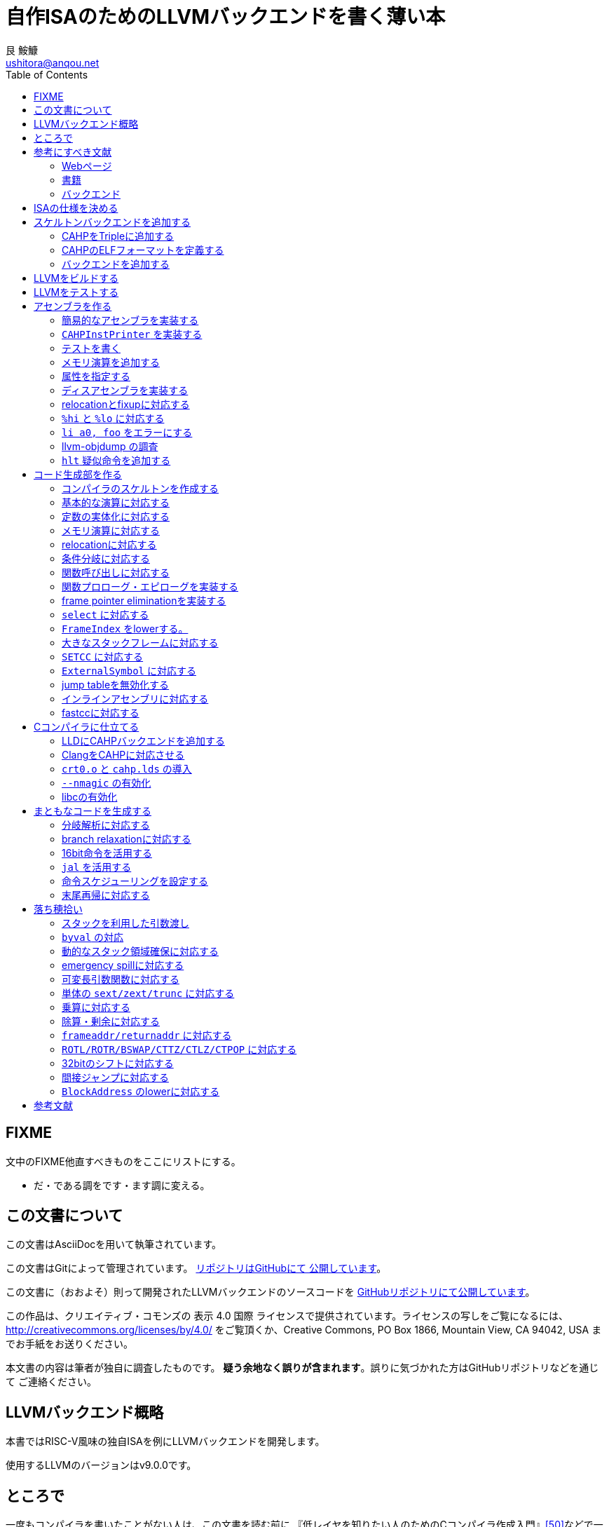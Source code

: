 = 自作ISAのためのLLVMバックエンドを書く薄い本
艮 鮟鱇 <ushitora@anqou.net>
:toc: left
:icons: font
:stem: latexmath

== FIXME

文中のFIXME他直すべきものをここにリストにする。

* だ・である調をです・ます調に変える。

== この文書について

この文書はAsciiDocを用いて執筆されています。

この文書はGitによって管理されています。
https://github.com/ushitora-anqou/write-your-llvm-backend[リポジトリはGitHubにて
公開しています]。

この文書に（おおよそ）則って開発されたLLVMバックエンドのソースコードを
https://github.com/virtualsecureplatform/llvm-cahp[GitHubリポジトリにて公開しています]。

この作品は、クリエイティブ・コモンズの 表示 4.0 国際 ライセンスで提供されています。ライセンスの写しをご覧になるには、 http://creativecommons.org/licenses/by/4.0/ をご覧頂くか、Creative Commons, PO Box 1866, Mountain View, CA 94042, USA までお手紙をお送りください。

本文書の内容は筆者が独自に調査したものです。
**疑う余地なく誤りが含まれます**。誤りに気づかれた方はGitHubリポジトリなどを通じて
ご連絡ください。

== LLVMバックエンド概略

本書ではRISC-V風味の独自ISAを例にLLVMバックエンドを開発します。

// FIXME: そのうち10がでそう。
使用するLLVMのバージョンはv9.0.0です。

// FIXME: 人がLLVMバックエンドを書きたくなるような文章をここに書く。

== ところで

一度もコンパイラを書いたことがない人は、この文書を読む前に
『低レイヤを知りたい人のためのCコンパイラ作成入門』<<rui-compilerbook>>などで一度
フルスクラッチからコンパイラを書くことをおすすめします。

また<<krister-writing_gcc_backend>>などを参考に、
LLVMではなくGCCにバックエンドを追加することも検討してみてはいかがでしょうか。

== 参考にすべき文献

LLVMバックエンドを開発する際に参考にできる書籍やWebサイトを以下に一覧します。
なおこの文書では、RISC-Vバックエンド及びそれに関する技術資料を**大いに**参考しています。

=== Webページ

* Writing an LLVM Backend<<llvm-writing_backend>>
** 分かりにくく読みにくい。正直あんまり見ていないが、たまに眺めると有益な情報を見つけたりもする。
* The LLVM Target-Independent Code Generator<<llvm-code_generator>>
** <<llvm-writing_backend>>よりもよほど参考になる。LLVMバックエンドがどのようにLLVM IRをアセンブリに落とすかが明記されている。必読。
* TableGenのLLVMのドキュメント<<llvm-tablegen>>
** 情報量が少ない。これを読むよりも各種バックエンドのTableGenファイルを読むほうが良い。
* LLVM Language Reference Manual<<llvm-langref>>
** LLVM IRについての言語リファレンス。LLVM IRの仕様などを参照できる。必要に応じて読む。
* Architecture & Platform Information for Compiler Writers<<llvm-compilerwriterinfo>>
** LLVMで公式に実装されているバックエンドに関するISAの情報が集約されている。Lanaiの言語仕様へのリンクが貴重。
* RISC-V support for LLVM projects<<github_riscv-llvm>>
** **どちゃくそに参考になる**。以下の開発はこれに基づいて行う。
** LLVMにRISC-Vサポートを追加するパッチ群。バックエンドを開発するためのチュートリアルも兼ねているらしく `docs/` 及びそれと対応したpatchが参考になる。
** またこれについて、開発者が2018 LLVM Developers' Meetingで登壇したときの動画は<<youtube_llvm-backend-development-by-example>>より閲覧できる。スライドは<<speakerdeck-llvm_backend_development>>より閲覧できる。
** そのときのCoding Labは<<lowrisc-devmtg18>>より閲覧できる。
* Create an LLVM Backend for the Cpu0 Architecture<<cpu0>>
** Cpu0という独自アーキテクチャのLLVMバックエンドを作成するチュートリアル。多少古いが、内容が網羅的で参考になる。英語が怪しい。
* FPGA開発日記<<fpga_develop_diary>>
** Cpu0の資料<<cpu0>>をもとに1からRISC-Vバックエンドを作成する過程がブログエントリとして公開されている。GitHubに実装も公開されている<<fpga_develop_diary-llvm>>。
* ELVMバックエンド<<elvm-llvm_backend>>
** 限られた命令でLLVM IRの機能を達成する例として貴重。でも意外とISAはリッチだったりする。
** 作成者のスライドも参考になる<<elvm-slide>>。
* 2018年度東大CPU実験で開発されたLLVM Backend<<todai_llvm_backend>>
** これについて書かれたAdCのエントリもある<<todai_llvm_backend-article>>。
* Tutorial: Building a backend in 24 hours<<llvm-anton_korobeynikov_2012>>
** LLVMバックエンドの大まかな動きについてざっとまとめたあと、 `ret` だけが定義された最低限のLLVMバックエンド ("stub backend") を構成している。
** Instruction Selection の説明にある *Does bunch of magic and crazy pattern-matching* が好き。
* 2017 LLVM Developers’ Meeting: M. Braun "Welcome to the back-end: The LLVM machine representation"<<llvm-welcome_to_the_back_end_2017>>
** スライドも公開されている<<welcome_to_the_back_end-slides>>。
** 命令選択が終わったあとの中間表現であるLLVM MIR
（ `MachineFunction` や `MachineInstr` など）や、それに対する操作の解説。
RegStateやframe index・register scavengerなどの説明が貴重。
* Howto: Implementing LLVM Integrated Assembler<<ean10-howto-llvmas>>
** LLVM上でアセンブラを書くためのチュートリアル。アセンブラ単体に焦点を絞ったものは珍しい。
* Building an LLVM Backend<<LLVMBackend_2015_03_26_v2>>
** 対応するレポジトリが<<github-frasercrmck_llvm_leg>>にある。
* [LLVMdev] backend documentation<<llvm_dev_ml-059799>>
** llvm-devメーリングリストのバックエンドのよいドキュメントは無いかというスレッド。Cpu0とTriCoreが挙げられているが、深くまで記述したものは無いという回答。
* TriCore Backend<<tricore-llvm>>
** TriCoreというアーキテクチャ用のバックエンドを書いたという論文。スライドもある<<tricore-llvm-slides>>。ソースコードもGitHub上に上がっているが、どれが公式かわからないfootnote:[論文とスライドも怪しいものだが、著者が一致しているので多分正しいだろう。]。
* Life of an instruction in LLVM<<life_of_an_instruction>>
** Cコードからassemblyまでの流れを概観。
* LLVM Backendの紹介<<llvm_backend_intro>>
** 「コンパイラ勉強会」footnote:[これとは別の発表で「コンパイラ開発してない人生はFAKE」という名言が飛び出した勉強会<<compiler_study_report>>。]での、LLVMバックエンドの大きな流れ（特に命令選択）について概観した日本語スライド。

=== 書籍

* 『きつねさんでもわかるLLVM〜コンパイラを自作するためのガイドブック〜』<<fox-llvm>>
** 数少ない日本語資料。Passやバックエンドの各クラスについて説明している。<<llvm-code_generator>>と合わせて大まかな流れを掴むのに良い。

なおLLVMについてGoogleで検索していると"LLVM Cookbook"なる謎の書籍（の電子コピー）が
見つかるが、内容はLLVM公式文書のパクリのようだ<<amazon-llvm_cookbook-customer_review>>。

=== バックエンド

* RISC-V<<riscv>>
** パッチ群が開発ドキュメントとともに公開されている<<github_riscv-llvm>>。以降の開発はこれをベースに行う。
* Lanai<<lanai-isa>>
** Googleが開発した32bit RISCの謎アーキテクチャ。全く実用されていないが、バックエンドが単純に設計されておりコメントも豊富のためかなり参考になるfootnote:[LLVMバックエンドの開発を円滑にするためのアーキテクチャなのではと思うほどに分かりやすい。]footnote:[後のSparcについて<<llvm_dev_ml-059799>>
にて指摘されているように、商業的に成功しなかったバックエンドほどコードが単純で分かりやすい。]。
* Sparc
** <<llvm-writing_backend>>でも説明に使われており、コメントが豊富。
* x86
** みんな大好きx86。貴重なCISCの資料であり、かつ2オペランド方式を採用する場合に実装例を与えてくれる。あと `EFLAGS` の取り回しなども参考になるが、全体的にコードは読みにくい。ただLLVMの命名規則には従うため、他のバックエンドからある程度推論をして読むのが良い。

== ISAの仕様を決める

本書で使用するISAであるCAHPv3について説明します。

cahpv3.pdfを参考のこと。

// FIXME: 書く

== スケルトンバックエンドを追加する

https://github.com/virtualsecureplatform/llvm-cahp/commit/d0b8dd14570dc9efac09d3c5fd6e8512980fd7b7[d0b8dd14570dc9efac09d3c5fd6e8512980fd7b7]

CAHPのためのビルドを行うために、中身のないバックエンド（スケルトンバックエンド）を
LLVMに追加します。

=== CAHPをTripleに追加する

<<github_riscv-llvm_docs_02>>を参考にして
CAHPをLLVMに認識させます。LLVMではコンパイル先のターゲットをTripleという単位で
管理しています。そのTripleの一つとしてCAHPを追加します。

`llvm/include/llvm/ADT/Triple.h` や `llvm/lib/Support/Triple.cpp` などの
ファイルにTripleが列挙されているため、そこにCAHPを追加します。
また `llvm/unittests/ADT/TripleTest.cpp` にTripleが正しく認識されているかをチェックする
テストを書きます。

=== CAHPのELFフォーマットを定義する

<<github_riscv-llvm_patch_03>>を参考にして、CAHPのためのELFフォーマットを定義します。
具体的にはCAHPのマシンを表す識別コードや再配置情報などを記述し、
ELFファイルの出力が動作するようにします。
ただし独自ISAではそのような情報が決まっていないため、適当にでっちあげます。

=== バックエンドを追加する

<<github_riscv-llvm_patch_04>>を参考に `llvm/lib/Target` ディレクトリ内に
`CAHP` ディレクトリを作成し、最低限必要なファイルを用意します。

まずビルドのために `CMakeLists.txt` と `LLVMBuild.txt` を用意します。
またCAHPに関する情報を提供するために
`CAHPTargetInfo.cpp` や `CAHPTargetMachine.cpp` などを記述します。

`CAHPTargetMachine.cpp` ではdata layoutを文字列で指定します。
詳細はLLVM IRの言語仕様<<llvm-langref-datalayout>>を参考してください。
// FIXME: ここで指定するdata layoutが結局の所どの程度影響力を持つのかは良くわからない。
//        ツール間でのターゲットの識別程度にしか使ってなさそう。要確認。

以上で必要最小限のファイルを用意することができました。

== LLVMをビルドする

LLVMは巨大なプロジェクトで、ビルドするだけでも一苦労です。
以下では継続的な開発のために、高速にLLVMをデバッグビルドする手法を紹介します。
<<github_riscv-llvm_docs_01>>・<<llvm_getting-started>>・<<clang_gettings-started>>を
参考にしています。

ビルドの際には以下のソフトウェアが必要になります。

* `cmake`
* `ninja`
* `clang`
* `clang++`
* `lld`

まずLLVMのソースコードをGitを用いて取得します。
前述したように、今回の開発ではLLVM v9.0.0をベースとします。
そこでブランチ `llvmorg-9.0.0` から独自実装のためのブランチ `cahp` を生成し、
以降の開発はこのブランチ上で行うことにします。

    $ git clone https://github.com/llvm/llvm-project.git
    $ cd llvm-project
    $ git switch llvmorg-9.0.0
    $ git checkout -b cahp

続いて、ビルドを行うための設定をCMakeを用いて行います。
大量のオプションはビルドを早くするためのものです<<llvm_dev_ml-106187>>。

    $ mkdir build
    $ cd build
    $ cmake -G Ninja \
        -DLLVM_ENABLE_PROJECTS="clang;lld" \
        -DCMAKE_BUILD_TYPE="Debug" \
        -DBUILD_SHARED_LIBS=True \
        -DLLVM_USE_SPLIT_DWARF=True \
        -DLLVM_OPTIMIZED_TABLEGEN=True \
        -DLLVM_BUILD_TESTS=True \
        -DCMAKE_C_COMPILER=clang \
        -DCMAKE_CXX_COMPILER=clang++ \
        -DLLVM_USE_LINKER=lld \
        -DLLVM_TARGETS_TO_BUILD="" \
        -DLLVM_EXPERIMENTAL_TARGETS_TO_BUILD="CAHP" \
        ../llvm

Ninjaを用いてビルドを行います。直接Ninjaを実行しても構いません（ `$ ninja` ）が、
CMakeを用いて間接的に実行することもできます。

    $ cmake --build .

手元の環境（CPUはIntel Core i7-8700で6コア12スレッド、RAMは16GB）では
30分弱でビルドが完了しました。
また別の環境（CPUはIntel Core i5-7200Uで2コア4スレッド、RAMは8GB）では
1時間半程度かかりました。以上から類推すると、
stem:[n]コアのCPUを使用する場合およそstem:[\frac{180}{n}]分程度かかるようです。

ビルドが終了すると `bin/` ディレクトリ以下にコンパイルされたバイナリが生成されます。
例えば次のようにして、CAHPバックエンドが含まれていることを確認できます。

....
$ bin/llc --version
LLVM (http://llvm.org/):
  LLVM version 9.0.0
  DEBUG build with assertions.
  Default target: x86_64-unknown-linux-gnu
  Host CPU: skylake

  Registered Targets:
    cahp    - CAHP
....

[NOTE]
====
ここでは開発用にデバッグビルドを行いました。
一方で、他人に配布する場合などはリリースビルドを行います。
その際は次のようにCMakeのオプションを指定します。

// FIXME: LLVM_BUILD_TESTS=False で良い気がする。要確認。

    $ cmake -G Ninja \
        -DLLVM_ENABLE_PROJECTS="lld;clang" \
        -DCMAKE_BUILD_TYPE="Release" \
        -DLLVM_BUILD_TESTS=True \
        -DCMAKE_C_COMPILER=clang \
        -DCMAKE_CXX_COMPILER=clang++ \
        -DLLVM_USE_LINKER=lld \
        -DLLVM_TARGETS_TO_BUILD="" \
        -DLLVM_EXPERIMENTAL_TARGETS_TO_BUILD="CAHP" \
        ../llvm

====

== LLVMをテストする

`llvm-lit` を使用してLLVMをテストできます。

    $ bin/llvm-lit test -s  # 全てのテストを実行する。
    $ bin/llvm-lit -s --filter "Triple" test # Tripleに関するテストを実行する。
    $ bin/llvm-lit -s --filter 'CAHP' test # CAHPを含むテストを実行する。
    $ bin/llvm-lit -as --filter 'CAHP' test # テスト結果を詳細に表示する。
    $ bin/llvm-lit -as --filter 'CAHP' --debug test # デバッグ情報を表示する。

== アセンブラを作る

この章ではLLVMバックエンドの一部としてアセンブラを実装します。
具体的にはLLVMのMCLayerを実装し、アセンブリからオブジェクトファイルへの変換を可能にします。

=== 簡易的なアセンブラを実装する
=== `CAHPInstPrinter` を実装する
=== テストを書く
=== メモリ演算を追加する
=== 属性を指定する
=== ディスアセンブラを実装する
=== relocationとfixupに対応する
=== `%hi` と `%lo` に対応する
=== `li a0, foo` をエラーにする
=== llvm-objdump の調査
=== `hlt` 疑似命令を追加する

== コード生成部を作る

=== コンパイラのスケルトンを作成する
=== 基本的な演算に対応する
=== 定数の実体化に対応する
=== メモリ演算に対応する
=== relocationに対応する
=== 条件分岐に対応する
=== 関数呼び出しに対応する
=== 関数プロローグ・エピローグを実装する
=== frame pointer eliminationを実装する
=== `select` に対応する
=== `FrameIndex` をlowerする。
=== 大きなスタックフレームに対応する
=== `SETCC` に対応する
=== `ExternalSymbol` に対応する
=== jump tableを無効化する
=== インラインアセンブリに対応する
=== fastccに対応する

== Cコンパイラに仕立てる

=== LLDにCAHPバックエンドを追加する
=== ClangをCAHPに対応させる
=== `crt0.o` と `cahp.lds` の導入
=== `--nmagic` の有効化
=== libcの有効化

== まともなコードを生成する

=== 分岐解析に対応する
=== branch relaxationに対応する
=== 16bit命令を活用する
=== `jal` を活用する
=== 命令スケジューリングを設定する
=== 末尾再帰に対応する

== 落ち穂拾い

=== スタックを利用した引数渡し
=== `byval` の対応
=== 動的なスタック領域確保に対応する
=== emergency spillに対応する
=== 可変長引数関数に対応する
=== 単体の `sext/zext/trunc` に対応する
=== 乗算に対応する
=== 除算・剰余に対応する
=== `frameaddr/returnaddr` に対応する
=== `ROTL/ROTR/BSWAP/CTTZ/CTLZ/CTPOP` に対応する
=== 32bitのシフトに対応する
=== 間接ジャンプに対応する
=== `BlockAddress` のlowerに対応する

[bibliography]
== 参考文献

- [[[github_riscv-llvm_docs_01,1]]] https://github.com/lowRISC/riscv-llvm/blob/master/docs/01-intro-and-building-llvm.mkd
- [[[llvm_getting-started,2]]] https://llvm.org/docs/GettingStarted.html
- [[[clang_gettings-started,3]]] https://clang.llvm.org/get_started.html
- [[[asciidoctor_user-manual,4]]] https://asciidoctor.org/docs/user-manual/
- [[[riscv,5]]] https://riscv.org/
- [[[riscv_specifications,6]]] https://riscv.org/specifications/
- [[[fox-llvm,7]]] 『きつねさんでもわかるLLVM〜コンパイラを自作するためのガイドブック〜』（柏木 餅子・風薬・矢上 栄一、株式会社インプレス、2013年）
- [[[github_riscv-llvm_docs_02,8]]] https://github.com/lowRISC/riscv-llvm/blob/master/docs/02-starting-the-backend.mkd
- [[[github_riscv-llvm_patch_02,9]]] https://github.com/lowRISC/riscv-llvm/blob/master/0002-RISCV-Recognise-riscv32-and-riscv64-in-triple-parsin.patch
- [[[github_riscv-llvm,10]]] https://github.com/lowRISC/riscv-llvm
- [[[youtube_llvm-backend-development-by-example,11]]] https://www.youtube.com/watch?v=AFaIP-dF-RA
- [[[msyksphinz_try-riscv64-llvm-backend,12]]] http://msyksphinz.hatenablog.com/entry/2019/01/02/040000_1
- [[[github_riscv-llvm_patch_03,13]]] https://github.com/lowRISC/riscv-llvm/blob/master/0003-RISCV-Add-RISC-V-ELF-defines.patch
- [[[github_riscv-llvm_patch_04,14]]] https://github.com/lowRISC/riscv-llvm/blob/master/0004-RISCV-Add-stub-backend.patch
- [[[github_riscv-llvm_patch_06,15]]] https://github.com/lowRISC/riscv-llvm/blob/master/0006-RISCV-Add-bare-bones-RISC-V-MCTargetDesc.patch
- [[[github_riscv-llvm_patch_10,16]]] https://github.com/lowRISC/riscv-llvm/blob/master/0010-RISCV-Add-support-for-disassembly.patch
- [[[llvm-writing_backend-operand_mapping,17]]] https://llvm.org/docs/WritingAnLLVMBackend.html#instruction-operand-mapping
- [[[llvm-writing_backend,18]]] https://llvm.org/docs/WritingAnLLVMBackend.html
- [[[github_riscv-llvm_patch_07,19]]] https://github.com/lowRISC/riscv-llvm/blob/master/0007-RISCV-Add-basic-RISCVAsmParser.patch
- [[[github_riscv-llvm_patch_08,20]]] https://github.com/lowRISC/riscv-llvm/blob/master/0008-RISCV-Add-RISCVInstPrinter-and-basic-MC-assembler-te.patch
- [[[llvm-tablegen,21]]] https://llvm.org/docs/TableGen/index.html
- [[[github_riscv-llvm_patch_09,22]]] https://github.com/lowRISC/riscv-llvm/blob/master/0009-RISCV-Add-support-for-all-RV32I-instructions.patch
- [[[llvm_dev_ml-tablegen_definition_question,23]]] http://lists.llvm.org/pipermail/llvm-dev/2015-December/093310.html
- [[[llvm_doxygen-twine,24]]] https://llvm.org/doxygen/classllvm_1_1Twine.html
- [[[llvm-tablegen-langref,25]]] https://llvm.org/docs/TableGen/LangRef.html
- [[[github_riscv-llvm_docs_05,26]]] https://github.com/lowRISC/riscv-llvm/blob/master/docs/05-disassembly.mkd
- [[[github_riscv-llvm_patch_11,27]]] https://github.com/lowRISC/riscv-llvm/blob/master/0011-RISCV-Add-common-fixups-and-relocations.patch
- [[[github_riscv-llvm_docs_06,28]]] https://github.com/lowRISC/riscv-llvm/blob/master/docs/06-relocations-and-fixups.mkd
- [[[github_riscv-llvm_patch_13,29]]] https://github.com/lowRISC/riscv-llvm/blob/master/0013-RISCV-Initial-codegen-support-for-ALU-operations.patch
- [[[speakerdeck-llvm_backend_development,30]]] https://speakerdeck.com/asb/llvm-backend-development-by-example-risc-v
- [[[llvm-code_generator,31]]] https://llvm.org/docs/CodeGenerator.html
- [[[llvm-code_generator-target_independent_code_gen_alg,32]]] https://llvm.org/docs/CodeGenerator.html#target-independent-code-generation-algorithms
- [[[llvm-code_generator-selectiondag_instruction_selection,33]]] https://llvm.org/docs/CodeGenerator.html#selectiondag-instruction-selection-process
- [[[github_riscv-llvm_patch_15,34]]] https://github.com/lowRISC/riscv-llvm/blob/master/0015-RISCV-Codegen-support-for-memory-operations.patch
- [[[cpu0,35]]] https://jonathan2251.github.io/lbd/
- [[[elvm-llvm_backend,36]]] https://github.com/shinh/llvm/tree/elvm
- [[[elvm-slide,37]]] http://shinh.skr.jp/slide/llel/000.html
- [[[github_riscv-llvm_patch_16,38]]] https://github.com/lowRISC/riscv-llvm/blob/master/0016-RISCV-Codegen-support-for-memory-operations-on-globa.patch
- [[[github_riscv-llvm_patch_17,39]]] https://github.com/lowRISC/riscv-llvm/blob/master/0017-RISCV-Codegen-for-conditional-branches.patch
- [[[todai_llvm_backend,40]]] https://github.com/cpu-experiment-2018-2/llvm/tree/master/lib/Target/ELMO
- [[[todai_llvm_backend-article,41]]] http://uenoku.hatenablog.com/entry/2018/12/25/044244
- [[[github_riscv-llvm_patch_18,42]]] https://github.com/lowRISC/riscv-llvm/blob/master/0018-RISCV-Support-for-function-calls.patch
- [[[llvm-langref,43]]] http://llvm.org/docs/LangRef.html
- [[[fpga_develop_diary,44]]] http://msyksphinz.hatenablog.com/
- [[[llvm-anton_korobeynikov_2012,45]]] https://llvm.org/devmtg/2012-04-12/Slides/Workshops/Anton_Korobeynikov.pdf
- [[[llvm-welcome_to_the_back_end_2017,46]]] https://www.youtube.com/watch?v=objxlZg01D0
- [[[ean10-howto-llvmas,47]]] https://www.embecosm.com/appnotes/ean10/ean10-howto-llvmas-1.0.html
- [[[lowrisc-devmtg18,48]]] https://www.lowrisc.org/llvm/devmtg18/
- [[[LLVMBackend_2015_03_26_v2,49]]] http://www.inf.ed.ac.uk/teaching/courses/ct/other/LLVMBackend-2015-03-26_v2.pdf
- [[[rui-compilerbook,50]]] https://www.sigbus.info/compilerbook
- [[[krister-writing_gcc_backend,51]]] https://kristerw.blogspot.com/2017/08/writing-gcc-backend_4.html
- [[[llvm-ml-129089,52]]] http://lists.llvm.org/pipermail/llvm-dev/2019-January/129089.html
- [[[llvm-langref-datalayout,53]]] https://llvm.org/docs/LangRef.html#langref-datalayout
- [[[github-frasercrmck_llvm_leg,54]]] https://github.com/frasercrmck/llvm-leg/tree/master/lib/Target/LEG
- [[[llvm_doxygen-InitMCRegisterInfo,55]]] https://llvm.org/doxygen/classllvm_1_1MCRegisterInfo.html#a989859615fcb74989b4f978c4d227a03
- [[[llvm-programmers_manual,56]]] http://llvm.org/docs/ProgrammersManual.html
- [[[llvm-writing_backend-calling_conventions,57]]] https://llvm.org/docs/WritingAnLLVMBackend.html#calling-conventions
- [[[riscv-calling,58]]] https://riscv.org/wp-content/uploads/2015/01/riscv-calling.pdf
- [[[llvm_dev_ml-how_to_debug_instruction_selection,59]]] http://lists.llvm.org/pipermail/llvm-dev/2017-August/116501.html
- [[[fpga_develop_diary-20190612040000,60]]] http://msyksphinz.hatenablog.com/entry/2019/06/12/040000
- [[[llvm_dev_ml-br_cc_questions,61]]] http://lists.llvm.org/pipermail/llvm-dev/2014-August/075303.html
- [[[llvm_dev_ml-multiple_result_instrs,62]]] https://groups.google.com/forum/#!topic/llvm-dev/8kPOj-_lbGk
- [[[stackoverflow-frame_lowering,63]]] https://stackoverflow.com/questions/32872946/what-is-stack-frame-lowering-in-llvm
- [[[llvm_dev_ml-selecting_frame_index,64]]] https://groups.google.com/d/msg/llvm-dev/QXwtqgau-jA/PwnHDF0gG_oJ
- [[[fpga_develop_diary-llvm,65]]] https://github.com/msyksphinz/llvm/tree/myriscvx/impl90/lib/Target/MYRISCVX
- [[[llvm-github_cd44ae,66]]] https://github.com/llvm/llvm-project/commit/cd44aee3da22f9a618f2e63c226bebf615fa8cf8
- [[[llvm_phabricator-d43752,67]]] https://reviews.llvm.org/D43752
- [[[llvm-compilerwriterinfo,68]]] https://llvm.org/docs/CompilerWriterInfo.html
- [[[wikipedia-The_Gleaners,69]]] https://en.wikipedia.org/wiki/The_Gleaners
- [[[github_riscv-llvm_patch_20,70]]] https://github.com/lowRISC/riscv-llvm/blob/master/0020-RISCV-Support-and-tests-for-a-variety-of-additional-.patch
- [[[llvm_phabricator-d47422,71]]] https://reviews.llvm.org/D47422
- [[[llvm-extendingllvm,72]]] https://llvm.org/docs/ExtendingLLVM.html
- [[[llvm_dev_ml-001264,73]]] http://lists.llvm.org/pipermail/llvm-dev/2004-June/001264.html
- [[[llvm_phabricator-d42958,74]]] https://reviews.llvm.org/D42958
- [[[compiler_rt,75]]] https://compiler-rt.llvm.org/
- [[[github-riscv_compiler_rt,76]]] https://github.com/andestech/riscv-compiler-rt
- [[[github_riscv-llvm_patch_27,77]]] https://github.com/lowRISC/riscv-llvm/blob/master/0027-RISCV-Support-stack-frames-and-offsets-up-to-32-bits.patch
- [[[llvm_phabricator-d44885,78]]] https://reviews.llvm.org/D44885
- [[[llvm_phabricator-d45859,79]]] https://reviews.llvm.org/D45859
- [[[llvm-langref-poison_value,80]]] http://llvm.org/docs/LangRef.html#poisonvalues
- [[[github-emscripten-issues-34,81]]] https://github.com/emscripten-core/emscripten/issues/34
- [[[switch_lowering_in_llvm,82]]] http://fileadmin.cs.lth.se/cs/education/edan75/part2.pdf
- [[[github-avr_llvm-issues-88,83]]] https://github.com/avr-llvm/llvm/issues/88
- [[[asciidoctor-quickref,84]]] https://asciidoctor.org/docs/asciidoc-syntax-quick-reference/
- [[[llvm_phabricator-d56351,85]]] https://reviews.llvm.org/D56351
- [[[hatenablog-rhysd-230119,86]]] https://rhysd.hatenablog.com/entry/2017/03/13/230119
- [[[llvm_dev_ml-115805,87]]] http://lists.llvm.org/pipermail/llvm-dev/2017-July/115805.html
- [[[github_riscv-llvm_patch_29,88]]] https://github.com/lowRISC/riscv-llvm/blob/master/0029-RISCV-Add-support-for-llvm.-frameaddress-returnaddre.patch
- [[[github-riscv_llvm-clang,89]]] https://github.com/lowRISC/riscv-llvm/tree/master/clang
- [[[github-elvm_clang,90]]] https://github.com/shinh/clang/tree/elvm
- [[[github_riscv-llvm_patch_22,91]]] https://github.com/lowRISC/riscv-llvm/blob/master/0022-RISCV-Support-lowering-FrameIndex.patch
- [[[llvm_dev_ml-087879,92]]] http://lists.llvm.org/pipermail/llvm-dev/2015-July/087879.html
- [[[stackoverflow-27467293,93]]] https://stackoverflow.com/questions/27467293/how-to-force-clang-use-llvm-assembler-instead-of-system
- [[[github-riscv_llvm-clang-03,94]]] https://github.com/lowRISC/riscv-llvm/blob/master/clang/0003-RISCV-Implement-clang-driver-for-the-baremetal-RISCV.patch
- [[[github_riscv-llvm_patch_25,95]]] https://github.com/lowRISC/riscv-llvm/blob/master/0025-RISCV-Add-custom-CC_RISCV-calling-convention-and-imp.patch
- [[[llvm_dev_ml-106187,96]]] http://lists.llvm.org/pipermail/llvm-dev/2016-October/106187.html
- [[[llvm_phabricator-d39322,97]]] https://reviews.llvm.org/D39322
- [[[cpu0-lld,98]]] http://jonathan2251.github.io/lbt/lld.html
- [[[youtube-how_to_add_a_new_target_to_lld,99]]] https://www.youtube.com/watch?v=FIXaeRU31Ww
- [[[llvm-smith_newlldtargetpdf,100]]] https://llvm.org/devmtg/2016-09/slides/Smith-NewLLDTarget.pdf
- [[[llvm-lld,101]]] https://lld.llvm.org/index.html
- [[[note-n9948f0cc3ed3,102]]] https://note.mu/ruiu/n/n9948f0cc3ed3
- [[[lanai-isa,103]]] https://docs.google.com/document/d/1jwAc-Rbw1Mn7Dbn2oEB3-0FQNOwqNPslZa-NDy8wGRo/pub
- [[[github-blog_os-issues-370,104]]] https://github.com/phil-opp/blog_os/issues/370
- [[[llvm_phabricator-d61688,105]]] https://reviews.llvm.org/D61688
- [[[man-xtensa_linux_gnu_ld,106]]] https://linux.die.net/man/1/xtensa-linux-gnu-ld
- [[[man-elf,107]]] https://linuxjm.osdn.jp/html/LDP_man-pages/man5/elf.5.html
- [[[llvm_phabricator-d45385,108]]] https://reviews.llvm.org/D45385
- [[[llvm_phabricator-d47882,109]]] https://reviews.llvm.org/D47882
- [[[llvm_dev_ml-128257,110]]] https://lists.llvm.org/pipermail/llvm-dev/2018-December/128257.html
- [[[github_riscv-llvm_patch_31,111]]] https://github.com/lowRISC/riscv-llvm/blob/master/0031-RISCV-Implement-support-for-the-BranchRelaxation-pas.patch
- [[[github_riscv-llvm_patch_30,112]]] https://github.com/lowRISC/riscv-llvm/blob/master/0030-RISCV-Implement-branch-analysis.patch
- [[[stackoverflow-5789806,113]]] https://stackoverflow.com/questions/5789806/meaning-of-and-in-c
- [[[compiler_study_report,114]]] https://proc-cpuinfo.fixstars.com/2018/11/compiler_study_report/
- [[[github-llvm-bcb36be8e3f5dced36710ba1a2e2206071ccc7ba,115]]] https://github.com/llvm/llvm-project/commit/bcb36be8e3f5dced36710ba1a2e2206071ccc7ba
- [[[llvm_dev_ml-059799,116]]] http://lists.llvm.org/pipermail/llvm-dev/2013-February/059799.html
- [[[tricore-llvm-slides,117]]] https://reup.dmcs.pl/wiki/images/7/7a/Tricore-llvm-slides.pdf
- [[[tricore-llvm,118]]] https://opus4.kobv.de/opus4-fau/files/1108/tricore_llvm.pdf
- [[[llvm_dev_ml-111697,119]]] http://lists.llvm.org/pipermail/llvm-dev/2017-April/111697.html
- [[[takayuki-no09,120]]] http://www.ertl.jp/~takayuki/readings/c/no09.html
- [[[hwenginner-linker,121]]] https://hwengineer.github.io/linker/
- [[[koikikukan-000300,122]]] http://www.koikikukan.com/archives/2017/04/05-000300.php
- [[[stackoverflow-57735654_34997577,123]]] https://stackoverflow.com/questions/34997577/linker-script-allocation-of-bss-section#comment57735654_34997577
- [[[redhat-ld_simple_example,124]]] https://access.redhat.com/documentation/en-US/Red_Hat_Enterprise_Linux/4/html/Using_ld_the_GNU_Linker/simple-example.html
- [[[llvm_phabricator-d45395,125]]] https://reviews.llvm.org/D45395
- [[[llvm_phabricator-d45395-398662,126]]] https://reviews.llvm.org/D45395#inline-398662
- [[[llvm-langref-inline_asm,127]]] http://llvm.org/docs/LangRef.html#inline-assembler-expressions
- [[[hazymoon-gcc_inline_asm,128]]] http://caspar.hazymoon.jp/OpenBSD/annex/gcc_inline_asm.html
- [[[github_riscv-llvm_patch_28,129]]] https://github.com/lowRISC/riscv-llvm/blob/master/0028-RISCV-Add-basic-support-for-inline-asm-constraints.patch
- [[[llvm-langref-inline_asm-asm_template_argument_modifier,130]]] http://llvm.org/docs/LangRef.html#asm-template-argument-modifiers
- [[[github-llvm-0715d35ed5ac2312951976bee2a0d2587f98f39f,131]]] https://github.com/llvm/llvm-project/commit/0715d35ed5ac2312951976bee2a0d2587f98f39f
- [[[github_riscv-llvm_patch_32,132]]] https://github.com/lowRISC/riscv-llvm/blob/master/0032-RISCV-Reserve-an-emergency-spill-slot-for-the-regist.patch
- [[[github_riscv-llvm_patch_26,133]]] https://github.com/lowRISC/riscv-llvm/blob/master/0026-RISCV-Support-for-varargs.patch
- [[[github-fracture-wiki-how-dagisel-works,134]]] https://github.com/draperlaboratory/fracture/wiki/How-TableGen%27s-DAGISel-Backend-Works
- [[[welcome_to_the_back_end-slides,135]]] http://llvm.org/devmtg/2017-10/slides/Braun-Welcome%20to%20the%20Back%20End.pdf
- [[[life_of_an_instruction,136]]] https://eli.thegreenplace.net/2012/11/24/life-of-an-instruction-in-llvm/
- [[[shinh-blog-010637,137]]] http://shinh.hatenablog.com/entry/2014/10/03/010637
- [[[llvm_backend_intro,138]]] https://www.slideshare.net/AkiraMaruoka/llvm-backend
- [[[amazon-llvm_cookbook-customer_review,139]]] https://www.amazon.co.jp/dp/178528598X#customer_review-R28L2NAL8T9M2H
- [[[llvm_dev_ml-117139,140]]] https://lists.llvm.org/pipermail/llvm-dev/2017-September/117139.html
- [[[github_riscv-llvm_patch_85,141]]] https://github.com/lowRISC/riscv-llvm/blob/master/0085-RISCV-Set-AllowRegisterRenaming-1.patch
- [[[llvm_dev_ml-135337,142]]] https://lists.llvm.org/pipermail/llvm-dev/2019-September/135337.html
- [[[wikipedia-weak_symbol,143]]] https://en.wikipedia.org/wiki/Weak_symbol
- [[[wikipedia-remat,144]]] https://en.wikipedia.org/wiki/Rematerialization
- [[[llvm_phabricator-d46182,145]]] https://reviews.llvm.org/D46182
- [[[nakata-compiler,146]]] 『コンパイラの構成と最適化（第2版）』（中田育男、朝倉書店、2009）
- [[[fpga_develop_diary-to_llvm9,147]]] http://msyksphinz.hatenablog.com/entry/2019/08/17/040000
- [[[llvm_phabricator-d60488,148]]] https://reviews.llvm.org/D60488
- [[[llvm_phabricator-rl364191,149]]] https://reviews.llvm.org/rL364191
- [[[llvm_phabricator-d64121,150]]] https://reviews.llvm.org/D64121
- [[[llvm-codingstandards,151]]] https://llvm.org/docs/CodingStandards.html
- [[[llvm_dev_ml-134921,152]]] https://lists.llvm.org/pipermail/llvm-dev/2019-September/134921.html
- [[[llvm_phabricator-d43256,153]]] https://reviews.llvm.org/D43256
- [[[llvm_dev_ml-114675,154]]] http://lists.llvm.org/pipermail/llvm-dev/2017-June/114675.html
- [[[llvm_phabricator-d42780,155]]] https://reviews.llvm.org/D42780
- [[[llvm_phabricator-d51732,156]]] https://reviews.llvm.org/D51732
- [[[llvm_devmtg-schedmachinemodel,157]]] http://llvm.org/devmtg/2014-10/Slides/Estes-MISchedulerTutorial.pdf
- [[[llvm_dev_ml-098535,158]]] https://lists.llvm.org/pipermail/llvm-dev/2016-April/098535.html
- [[[llvm_devmtg-writinggreatsched,159]]] https://www.youtube.com/watch?v=brpomKUynEA
- [[[anandtech-11441,160]]] https://www.anandtech.com/show/11441/dynamiq-and-arms-new-cpus-cortex-a75-a55/4
- [[[llvm_devmtg-larintrick,161]]] https://llvm.org/devmtg/2012-11/Larin-Trick-Scheduling.pdf
- [[[llvm-schedinorder,162]]] https://llvm.org/devmtg/2016-09/slides/Absar-SchedulingInOrder.pdf

